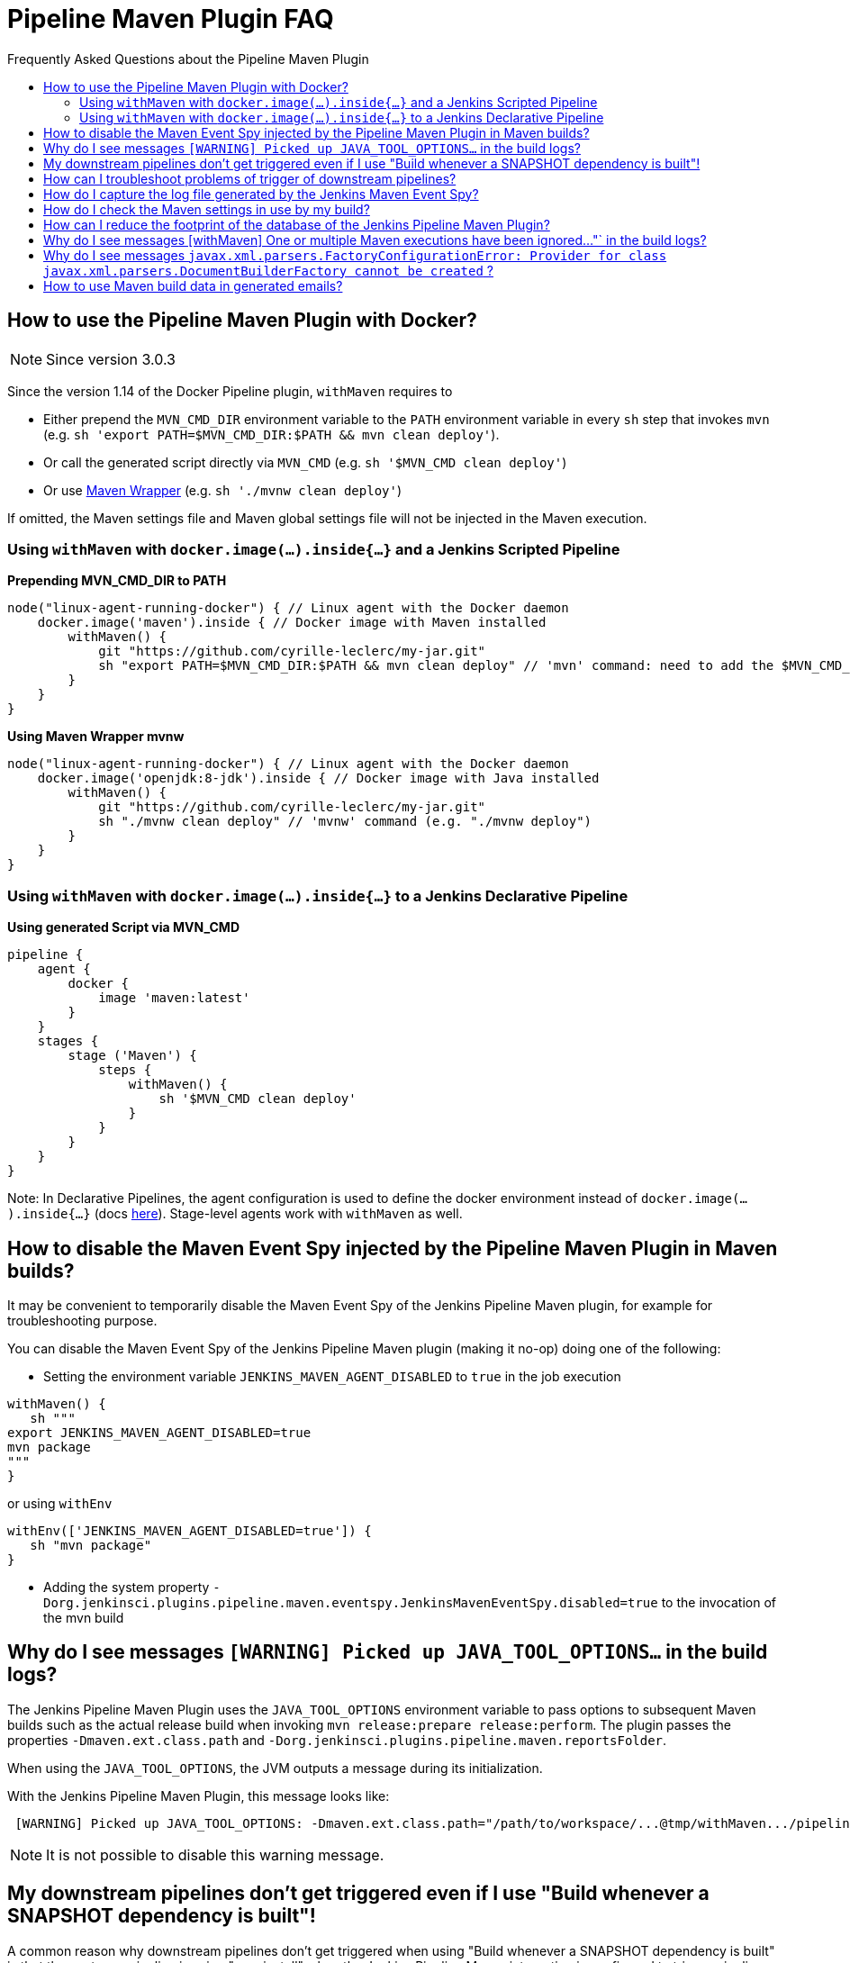 [[pipeline-maven-plugin-faq]]
= Pipeline Maven Plugin FAQ
:toc: macro
:toc-title:
ifdef::env-github[]
:tip-caption: :bulb:
:note-caption: :information_source:
:important-caption: :heavy_exclamation_mark:
:caution-caption: :fire:
:warning-caption: :warning:
endif::[]

Frequently Asked Questions about the Pipeline Maven Plugin

toc::[]

== How to use the Pipeline Maven Plugin with Docker?

NOTE: Since version 3.0.3

Since the version 1.14 of the Docker Pipeline plugin, `withMaven` requires to

* Either prepend the `MVN_CMD_DIR` environment variable to the `PATH` environment variable in every `sh` step that invokes `mvn` (e.g. `sh 'export PATH=$MVN_CMD_DIR:$PATH && mvn clean deploy'`).
* Or call the generated script directly via `MVN_CMD` (e.g. `sh '$MVN_CMD clean deploy'`)
* Or use https://maven.apache.org/wrapper/[Maven Wrapper] (e.g. `sh './mvnw clean deploy'`)

If omitted, the Maven settings file and Maven global settings file will not be injected in the Maven execution.

=== Using `withMaven` with `docker.image(...).inside{...}` and a Jenkins Scripted Pipeline

**Prepending MVN_CMD_DIR to PATH**

[source,groovy]
----
node("linux-agent-running-docker") { // Linux agent with the Docker daemon
    docker.image('maven').inside { // Docker image with Maven installed
        withMaven() {
            git "https://github.com/cyrille-leclerc/my-jar.git"
            sh "export PATH=$MVN_CMD_DIR:$PATH && mvn clean deploy" // 'mvn' command: need to add the $MVN_CMD_DIR to $PATH
        }
    }
}
----

**Using Maven Wrapper mvnw**

[source,groovy]
----
node("linux-agent-running-docker") { // Linux agent with the Docker daemon
    docker.image('openjdk:8-jdk').inside { // Docker image with Java installed
        withMaven() {
            git "https://github.com/cyrille-leclerc/my-jar.git"
            sh "./mvnw clean deploy" // 'mvnw' command (e.g. "./mvnw deploy")
        }
    }
}
----

=== Using `withMaven` with `docker.image(...).inside{...}` to a Jenkins Declarative Pipeline

**Using generated Script via MVN_CMD**

[source,groovy]
----
pipeline {
    agent {
        docker {
            image 'maven:latest'
        }
    }
    stages {
        stage ('Maven') {
            steps {
                withMaven() {
                    sh '$MVN_CMD clean deploy'
                }
            }
        }
    }
}
----

Note: In Declarative Pipelines, the agent configuration is used to define the docker environment instead of `docker.image(...).inside{...}`  (docs https://www.jenkins.io/doc/book/pipeline/docker)[here]). Stage-level agents work with `withMaven` as well. 

== How to disable the Maven Event Spy injected by the Pipeline Maven Plugin in Maven builds?

It may be convenient to temporarily disable the Maven Event Spy of the Jenkins Pipeline Maven plugin, for example for troubleshooting purpose.

You can disable the Maven Event Spy of the Jenkins Pipeline Maven plugin (making it no-op) doing one of the following:

* Setting the environment variable `JENKINS_MAVEN_AGENT_DISABLED` to `true` in the job execution
[source,groovy]
----
withMaven() {
   sh """
export JENKINS_MAVEN_AGENT_DISABLED=true
mvn package
"""
}
----
or using `withEnv`
[source,groovy]
----
withEnv(['JENKINS_MAVEN_AGENT_DISABLED=true']) {
   sh "mvn package"
}
----

* Adding the system property `-Dorg.jenkinsci.plugins.pipeline.maven.eventspy.JenkinsMavenEventSpy.disabled=true` to the invocation of the mvn build

== Why do I see messages `[WARNING] Picked up JAVA_TOOL_OPTIONS...` in the build logs?

The Jenkins Pipeline Maven Plugin uses the `JAVA_TOOL_OPTIONS` environment variable to pass options to subsequent Maven builds such as the actual release build when invoking `mvn release:prepare release:perform`.
The plugin passes the properties `-Dmaven.ext.class.path` and `-Dorg.jenkinsci.plugins.pipeline.maven.reportsFolder`.

When using the `JAVA_TOOL_OPTIONS`, the JVM outputs a message during its initialization.

With the Jenkins Pipeline Maven Plugin, this message looks like:

----
 [WARNING] Picked up JAVA_TOOL_OPTIONS: -Dmaven.ext.class.path="/path/to/workspace/...@tmp/withMaven.../pipeline-maven-spy.jar" -Dorg.jenkinsci.plugins.pipeline.maven.reportsFolder="/path/to/workspace/...@tmp"
----

NOTE: It is not possible to disable this warning message.

== My downstream pipelines don't get triggered even if I use "Build whenever a SNAPSHOT dependency is built"!

A common reason why downstream pipelines don't get triggered when using "Build whenever a SNAPSHOT dependency is built" is that the upstream pipeline is using "mvn install" when the Jenkins Pipeline Maven integration is configured to trigger pipelines on "mvn deploy".

To configure the Jenkins Pipeline Maven integration to trigger downstream pipelines on "mvn install":

* Either change the default configuration:
** Navigate to "Manage Jenkins / Global Tools Configuration"
** Click on "Add Publisher" and select "Pipeline Graph Publisher"
** In the section "Downstream Pipeline Triggers", change the "Maven lifecycle threshold" from "deploy" to "install"

image:docs/images/pipeline-graph-publisher-maven-lifecycle.png[]

* Or in the script of the upstream pipeline, configure

[source,groovy]
----
withMaven(options: [pipelineGraphPublisher(lifecycleThreshold: 'install')]) {
/* sh/bat ...*/
}
----

== How can I troubleshoot problems of trigger of downstream pipelines?

* The Pipeline Maven Plugin uses the Jenkins log levels (see https://www.jenkins.io/doc/book/system-administration/viewing-logs/#logs-in-jenkins[here]) to output additional troubleshooting information in the pipeline build logs (the "Console Output" menu of the build).
* To output additional troubleshooting information about the  trigger of downstream pipelines, enable in "Manage Jenkins / System Log" (docs https://www.jenkins.io/doc/book/system-administration/viewing-logs/#logs-in-jenkins[here]) the following loggers at a level FINE or FINER or more:
** `org.jenkinsci.plugins.pipeline.maven.publishers.PipelineGraphPublisher`
** `org.jenkinsci.plugins.pipeline.maven.listeners.DownstreamPipelineTriggerRunListener`
* Re run the pipeline that is supposed to trigger downstream pipelines.
* Look at the pipeline build logs ("Console Output" menu), ensure that the build is completed and that the following message is displayed in the logs:
----
[withMaven] downstreamPipelineTriggerRunListener - completed in XXX ms
----
Troubleshooting details are added

== How do I capture the log file generated by the Jenkins Maven Event Spy?

You can archive the XML log file generated by the Jenkins Maven Event Spy creating the marker file `.archive-jenkins-maven-event-spy-logs`.

.Sample
[source,groovy]
----
withMaven() {
    sh "mvn package"
    writeFile file: '.archive-jenkins-maven-event-spy-logs', text: ''
} // will discover the marker file ".archive-jenkins-maven-event-spy-log" and will archive the maven event spy log file maven-spy-....log
----

== How do I check the Maven settings in use by my build?

You can dump the effective Maven settings of your pipeline using the Maven Help plugin and the http://maven.apache.org/plugins/maven-help-plugin/effective-settings-mojo.html[help:effective-settings] goal

[source,groovy]
----
withMaven(){
   mvn help:effective-settings
}
----

== How can I reduce the footprint of the database of the Jenkins Pipeline Maven Plugin?

The Jenkins pipeline Maven plugin uses a database to trigger downstream pipelines when a snapshot is built.

For production grade deployments, a MySQL database is needed instead of the embedded H2 database. My SQL 5.6+, Amazon Aurora MySQL and MariaDB 10.2+ have been successfully tested.

To reduce the usage of the database, disable the `Pipeline Graph Publisher` navigating to `Manage Jenkins / Global Tool Configuration / Pipeline Maven Configuration then clicking on `Add Publisher Options`, selecting `Pipeline Graph Publisher` and checking the `disabled` checkbox.

image:docs/images/pipeline-maven-plugin-configuration-disabled-pipeline-graph-publisher.png[]

== Why do I see messages [withMaven] One or multiple Maven executions have been ignored..."` in the build logs?

The message
----
[withMaven] One or multiple Maven executions have been ignored by the Jenkins Pipeline Maven Plugin because they have been interrupted before completion...
----
is displayed because one or several Maven execution (e.g. `mvn deploy`) have been interrupted before they could gracefully complete.

The event `org.apache.maven.eventspy.EventSpy#close()` has not been invoked on the Maven event spies.

This interruption usually happens because the mvn process has been killed by the Operating System, typically for memory constraints in Docker or cgroups environments. Another cause is a `kill -9` during the build.

== Why do I see messages `javax.xml.parsers.FactoryConfigurationError: Provider for class javax.xml.parsers.DocumentBuilderFactory cannot be created` ?

This error is caused by the installation of another plugin that pulls an outdated version of Apache Xerces. That pulls a version of Apache Xerces that is not compatible with the version of the JVM. Typically, Xerces 2.6 will not be compatible with a JDK 8 due to changes in the JAXP API (sample: https://issues.jenkins-ci.org/browse/JENKINS-47486[JENKINS-47486]).

The solution is to get this plugin updated so that it uses a more recent of Xerces that would be compatible with the JDK.

To identify the plugin that is pulling an outdated version of a JAXP implementation (typically Xerces), navigate to the Jenkins Script Console (`Manage Jenkins` then `Script Console`) and execute the following groovy script:

[source,groovy]
----
String className = "org.apache.xerces.jaxp.DocumentBuilderFactoryImpl"

Class klass
try {
  klass = Class.forName(className)
} catch (Exception e) {
  println("Exception trying to load " + className + " from the system classloader, try the thread context classloader " + e)
  // contextClassLoader should not work but let's try it.
  klass = Class.forName(className, false, Thread.currentThread().getContextClassLoader())
}

java.security.CodeSource codeSource = klass.getProtectionDomain().getCodeSource()

if (codeSource == null) {
  println(klass.toString() + " -> source not found")
} else {
  println(klass.toString() + " -> " + codeSource.getLocation());
}
----

The output message will show from which plugin the XercesParser is loaded. Sample with a plugin "my_plugin" that would load an outdated 2.6.2 version of Xerces:

 class org.apache.xerces.jaxp.DocumentBuilderFactoryImpl -> file:/var/lib/jenkins/plugins/my_plugin/WEB-INF/lib/xercesImpl-2.6.2.jar

== How to use Maven build data in generated emails?

It is possible to use information generated by Maven pipelines in emails generated by the https://plugins.jenkins.io/email-ext/[Jenkins Email Ext Plugin].

See https://groups.google.com/forum/#!topic/jenkinsci-users/sPAYLh1W1cM

.Sample Pipeline code to expose artifact details in emails
[source,groovy]
----
env.DEPLOYEDARTIFACTS = getDeployedArtifacts()

@NonCPS
def getDeployedArtifacts() {
    def deployed = ''
    Collection<org.jenkinsci.plugins.pipeline.maven.MavenArtifact> generatedArtifacts = currentBuild.rawBuild.getAction(org.jenkinsci.plugins.pipeline.maven.publishers.MavenReport.class).getGeneratedArtifacts();
    for (org.jenkinsci.plugins.pipeline.maven.MavenArtifact generatedArtifact:generatedArtifacts) {
        if (generatedArtifact.isDeployed()) {

            deployed= deployed.concat(generatedArtifact.getUrl())
            deployed = deployed.concat("===")
            deployed = deployed.concat(generatedArtifact.getShortDescription())
            deployed = deployed.concat(",")
        }

    }
    return deployed
}
----

In EXT-MAIL-STANDARD-TEMPLATE

.Sample mail template using Maven build details
[source,html]
----
    <br />
    <!-- MAVEN ARTIFACTS -->
    <j:set var="mbuilds" value="${it.getAction('org.jenkinsci.plugins.workflow.cps.EnvActionImpl').getOverriddenEnvironment()}" />
        <h5>Deployed Artifacts</h5>
         <j:set var="generatedArtifacts" value="${mbuilds.get('DEPLOYEDArtifacts')}" />

       <table width="100%" style="font-family: Verdana, Helvetica, sans serif; font-size: 11px; color: black">
        <j:forEach var="artifacts" items="${generatedArtifacts.split(',')}" >
        <j:set var="artifact" value="${artifacts.split('===')}" />
         <tr bgcolor="white" >
          <td class="bg1" colspan="2" style="font-family: Verdana, Helvetica, sans serif; font-size: 120%; color: black">
          <li>
            <a href="${artifact[0]}">
            ${artifact[1]}
          </a>
          </li>
           </td>
         </tr>
         </j:forEach>
       </table>
 <br />
----
